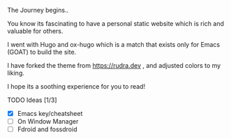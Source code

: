 The Journey begins..

You know its fascinating to have a personal static website which is rich and valuable for others.

I went with Hugo and ox-hugo which is a match that exists only for Emacs (GOAT) to build the site.

I have forked the theme from [[https://rudra.dev]] , and adjusted colors to my liking.


I hope its a soothing experience for you to read!

**** TODO Ideas [1/3]
 - [X] Emacs key/cheatsheet
 - [ ] On Window Manager
 - [ ] Fdroid and fossdroid

